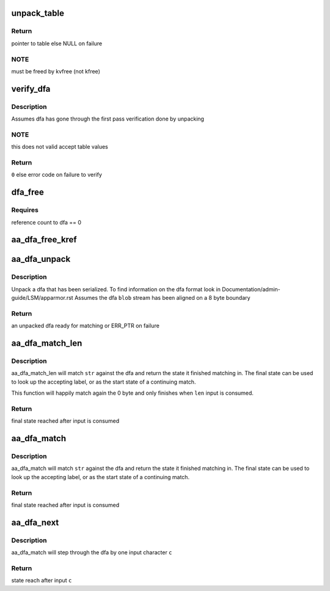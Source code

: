 .. -*- coding: utf-8; mode: rst -*-
.. src-file: security/apparmor/match.c

.. _`unpack_table`:

unpack_table
============

.. c:function:: struct table_header *unpack_table(char *blob, size_t bsize)

    unpack a dfa table (one of accept, default, base, next check)

    :param char \*blob:
        data to unpack (NOT NULL)

    :param size_t bsize:
        size of blob

.. _`unpack_table.return`:

Return
------

pointer to table else NULL on failure

.. _`unpack_table.note`:

NOTE
----

must be freed by kvfree (not kfree)

.. _`verify_dfa`:

verify_dfa
==========

.. c:function:: int verify_dfa(struct aa_dfa *dfa, int flags)

    verify that transitions and states in the tables are in bounds.

    :param struct aa_dfa \*dfa:
        dfa to test  (NOT NULL)

    :param int flags:
        flags controlling what type of accept table are acceptable

.. _`verify_dfa.description`:

Description
-----------

Assumes dfa has gone through the first pass verification done by unpacking

.. _`verify_dfa.note`:

NOTE
----

this does not valid accept table values

.. _`verify_dfa.return`:

Return
------

\ ``0``\  else error code on failure to verify

.. _`dfa_free`:

dfa_free
========

.. c:function:: void dfa_free(struct aa_dfa *dfa)

    free a dfa allocated by aa_dfa_unpack

    :param struct aa_dfa \*dfa:
        the dfa to free  (MAYBE NULL)

.. _`dfa_free.requires`:

Requires
--------

reference count to dfa == 0

.. _`aa_dfa_free_kref`:

aa_dfa_free_kref
================

.. c:function:: void aa_dfa_free_kref(struct kref *kref)

    free aa_dfa by kref (called by aa_put_dfa)

    :param struct kref \*kref:
        *undescribed*

.. _`aa_dfa_unpack`:

aa_dfa_unpack
=============

.. c:function:: struct aa_dfa *aa_dfa_unpack(void *blob, size_t size, int flags)

    unpack the binary tables of a serialized dfa

    :param void \*blob:
        aligned serialized stream of data to unpack  (NOT NULL)

    :param size_t size:
        size of data to unpack

    :param int flags:
        flags controlling what type of accept tables are acceptable

.. _`aa_dfa_unpack.description`:

Description
-----------

Unpack a dfa that has been serialized.  To find information on the dfa
format look in Documentation/admin-guide/LSM/apparmor.rst
Assumes the dfa \ ``blob``\  stream has been aligned on a 8 byte boundary

.. _`aa_dfa_unpack.return`:

Return
------

an unpacked dfa ready for matching or ERR_PTR on failure

.. _`aa_dfa_match_len`:

aa_dfa_match_len
================

.. c:function:: unsigned int aa_dfa_match_len(struct aa_dfa *dfa, unsigned int start, const char *str, int len)

    traverse \ ``dfa``\  to find state \ ``str``\  stops at

    :param struct aa_dfa \*dfa:
        the dfa to match \ ``str``\  against  (NOT NULL)

    :param unsigned int start:
        the state of the dfa to start matching in

    :param const char \*str:
        the string of bytes to match against the dfa  (NOT NULL)

    :param int len:
        length of the string of bytes to match

.. _`aa_dfa_match_len.description`:

Description
-----------

aa_dfa_match_len will match \ ``str``\  against the dfa and return the state it
finished matching in. The final state can be used to look up the accepting
label, or as the start state of a continuing match.

This function will happily match again the 0 byte and only finishes
when \ ``len``\  input is consumed.

.. _`aa_dfa_match_len.return`:

Return
------

final state reached after input is consumed

.. _`aa_dfa_match`:

aa_dfa_match
============

.. c:function:: unsigned int aa_dfa_match(struct aa_dfa *dfa, unsigned int start, const char *str)

    traverse \ ``dfa``\  to find state \ ``str``\  stops at

    :param struct aa_dfa \*dfa:
        the dfa to match \ ``str``\  against  (NOT NULL)

    :param unsigned int start:
        the state of the dfa to start matching in

    :param const char \*str:
        the null terminated string of bytes to match against the dfa (NOT NULL)

.. _`aa_dfa_match.description`:

Description
-----------

aa_dfa_match will match \ ``str``\  against the dfa and return the state it
finished matching in. The final state can be used to look up the accepting
label, or as the start state of a continuing match.

.. _`aa_dfa_match.return`:

Return
------

final state reached after input is consumed

.. _`aa_dfa_next`:

aa_dfa_next
===========

.. c:function:: unsigned int aa_dfa_next(struct aa_dfa *dfa, unsigned int state, const char c)

    step one character to the next state in the dfa

    :param struct aa_dfa \*dfa:
        the dfa to tranverse (NOT NULL)

    :param unsigned int state:
        the state to start in

    :param const char c:
        the input character to transition on

.. _`aa_dfa_next.description`:

Description
-----------

aa_dfa_match will step through the dfa by one input character \ ``c``\ 

.. _`aa_dfa_next.return`:

Return
------

state reach after input \ ``c``\ 

.. This file was automatic generated / don't edit.

